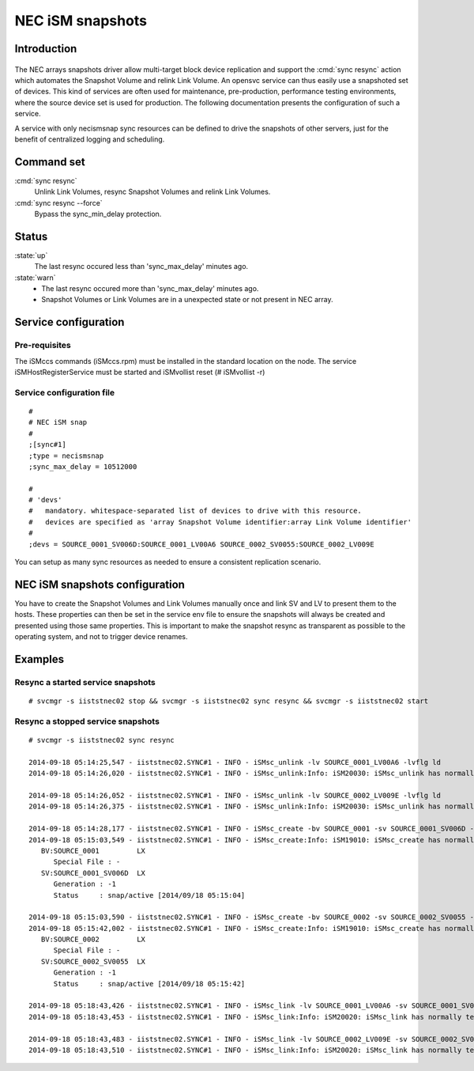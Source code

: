 NEC iSM snapshots
*****************************

Introduction
============

.. figure:: _static/necsnap.png
   :align:  center

The NEC arrays snapshots driver allow multi-target block device replication and support the :cmd:`sync resync` action which automates the Snapshot Volume and relink Link Volume. An opensvc service can thus easily use a snapshoted set of devices. This kind of services are often used for maintenance, pre-production, performance testing environments, where the source device set is used for production. The following documentation presents the configuration of such a service.

A service with only necismsnap sync resources can be defined to drive the snapshots of other servers, just for the benefit of centralized logging and scheduling.

Command set
===========

:cmd:`sync resync`
    Unlink Link Volumes, resync Snapshot Volumes and relink Link Volumes.

:cmd:`sync resync --force`
    Bypass the sync_min_delay protection.

Status
======

:state:`up`
    The last resync occured less than 'sync_max_delay' minutes ago.

:state:`warn`
    *  The last resync occured more than 'sync_max_delay' minutes ago.
    *  Snapshot Volumes or Link Volumes are in a unexpected state or not present in NEC array.

Service configuration
=====================

Pre-requisites
--------------

The iSMccs commands (iSMccs.rpm) must be installed in the standard location on the node. The service iSMHostRegisterService must be started and iSMvollist reset (# iSMvollist -r)

Service configuration file
--------------------------

::

	#
	# NEC iSM snap
	#
	;[sync#1]
	;type = necismsnap
	;sync_max_delay = 10512000

	#
	# 'devs'
	#   mandatory. whitespace-separated list of devices to drive with this resource.
	#   devices are specified as 'array Snapshot Volume identifier:array Link Volume identifier' 
	#
	;devs = SOURCE_0001_SV006D:SOURCE_0001_LV00A6 SOURCE_0002_SV0055:SOURCE_0002_LV009E

You can setup as many sync resources as needed to ensure a consistent replication scenario.

NEC iSM snapshots configuration
===============================

You have to create the Snapshot Volumes and Link Volumes manually once and link SV and LV to present them to the hosts. These properties can then be set in the service env file to ensure the snapshots will always be created and presented using those same properties. This is important to make the snapshot resync as transparent as possible to the operating system, and not to trigger device renames.

Examples
========

Resync a started service snapshots
----------------------------------

::

	# svcmgr -s iiststnec02 stop && svcmgr -s iiststnec02 sync resync && svcmgr -s iiststnec02 start

Resync a stopped service snapshots
----------------------------------

::

	# svcmgr -s iiststnec02 sync resync

	2014-09-18 05:14:25,547 - iiststnec02.SYNC#1 - INFO - iSMsc_unlink -lv SOURCE_0001_LV00A6 -lvflg ld
	2014-09-18 05:14:26,020 - iiststnec02.SYNC#1 - INFO - iSMsc_unlink:Info: iSM20030: iSMsc_unlink has normally terminated.

	2014-09-18 05:14:26,052 - iiststnec02.SYNC#1 - INFO - iSMsc_unlink -lv SOURCE_0002_LV009E -lvflg ld
	2014-09-18 05:14:26,375 - iiststnec02.SYNC#1 - INFO - iSMsc_unlink:Info: iSM20030: iSMsc_unlink has normally terminated.

	2014-09-18 05:14:28,177 - iiststnec02.SYNC#1 - INFO - iSMsc_create -bv SOURCE_0001 -sv SOURCE_0001_SV006D -bvflg ld -svflg ld
	2014-09-18 05:15:03,549 - iiststnec02.SYNC#1 - INFO - iSMsc_create:Info: iSM19010: iSMsc_create has normally terminated.
	   BV:SOURCE_0001         LX
	      Special File : -
	   SV:SOURCE_0001_SV006D  LX
	      Generation : -1
	      Status     : snap/active [2014/09/18 05:15:04]

	2014-09-18 05:15:03,590 - iiststnec02.SYNC#1 - INFO - iSMsc_create -bv SOURCE_0002 -sv SOURCE_0002_SV0055 -bvflg ld -svflg ld
	2014-09-18 05:15:42,002 - iiststnec02.SYNC#1 - INFO - iSMsc_create:Info: iSM19010: iSMsc_create has normally terminated.
	   BV:SOURCE_0002         LX
	      Special File : -
	   SV:SOURCE_0002_SV0055  LX
	      Generation : -1
	      Status     : snap/active [2014/09/18 05:15:42]

	2014-09-18 05:18:43,426 - iiststnec02.SYNC#1 - INFO - iSMsc_link -lv SOURCE_0001_LV00A6 -sv SOURCE_0001_SV006D -lvflg ld -svflg ld
	2014-09-18 05:18:43,453 - iiststnec02.SYNC#1 - INFO - iSMsc_link:Info: iSM20020: iSMsc_link has normally terminated.

	2014-09-18 05:18:43,483 - iiststnec02.SYNC#1 - INFO - iSMsc_link -lv SOURCE_0002_LV009E -sv SOURCE_0002_SV0055 -lvflg ld -svflg ld
	2014-09-18 05:18:43,510 - iiststnec02.SYNC#1 - INFO - iSMsc_link:Info: iSM20020: iSMsc_link has normally terminated.
